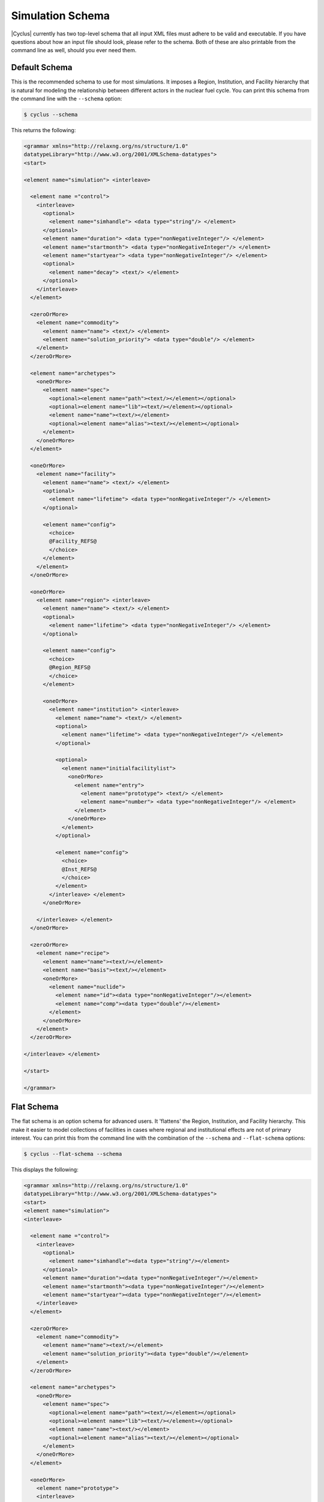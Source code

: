 Simulation Schema
=================
|Cyclus| currently has two top-level schema that all input XML files must 
adhere to be valid and executable. If you have questions about how an input 
file should look, please refer to the schema.  Both of these are also printable
from the command line as well, should you ever need them.

Default Schema
--------------
This is the recommended schema to use for most simulations.  It imposes a
Region, Institution, and Facility hierarchy that is natural for modeling
the relationship between different actors in the nuclear fuel cycle.  You 
can print this schema from the command line with the ``--schema`` option:

.. code-block:: bash

    $ cyclus --schema

This returns the following:

.. code-block:: xml

    <grammar xmlns="http://relaxng.org/ns/structure/1.0"
    datatypeLibrary="http://www.w3.org/2001/XMLSchema-datatypes">
    <start>

    <element name="simulation"> <interleave>
  
      <element name ="control">
        <interleave>
          <optional>
            <element name="simhandle"> <data type="string"/> </element>
          </optional>
          <element name="duration"> <data type="nonNegativeInteger"/> </element>
          <element name="startmonth"> <data type="nonNegativeInteger"/> </element>
          <element name="startyear"> <data type="nonNegativeInteger"/> </element>
          <optional>
            <element name="decay"> <text/> </element>
          </optional>
        </interleave>
      </element>

      <zeroOrMore>
        <element name="commodity">
          <element name="name"> <text/> </element>
          <element name="solution_priority"> <data type="double"/> </element>
        </element>
      </zeroOrMore>
    
      <element name="archetypes"> 
        <oneOrMore>
          <element name="spec"> 
            <optional><element name="path"><text/></element></optional>
            <optional><element name="lib"><text/></element></optional>
            <element name="name"><text/></element>
            <optional><element name="alias"><text/></element></optional>
          </element>
        </oneOrMore>
      </element>

      <oneOrMore>
        <element name="facility">
          <element name="name"> <text/> </element>
          <optional>
            <element name="lifetime"> <data type="nonNegativeInteger"/> </element>
          </optional>

          <element name="config">
            <choice>
            @Facility_REFS@
            </choice>
          </element>
        </element>
      </oneOrMore>

      <oneOrMore>
        <element name="region"> <interleave>
          <element name="name"> <text/> </element>
          <optional>
            <element name="lifetime"> <data type="nonNegativeInteger"/> </element>
          </optional>

          <element name="config">
            <choice>
            @Region_REFS@
            </choice>
          </element>

          <oneOrMore>
            <element name="institution"> <interleave>
              <element name="name"> <text/> </element>
              <optional>
                <element name="lifetime"> <data type="nonNegativeInteger"/> </element>
              </optional>

              <optional>
                <element name="initialfacilitylist">
                  <oneOrMore>
                    <element name="entry">
                      <element name="prototype"> <text/> </element>
                      <element name="number"> <data type="nonNegativeInteger"/> </element>
                    </element>
                  </oneOrMore>
                </element>
              </optional>

              <element name="config">
                <choice>
                @Inst_REFS@
                </choice>
              </element>
            </interleave> </element>
          </oneOrMore>

        </interleave> </element>
      </oneOrMore>

      <zeroOrMore>
        <element name="recipe">
          <element name="name"><text/></element>
          <element name="basis"><text/></element>
          <oneOrMore>
            <element name="nuclide">
              <element name="id"><data type="nonNegativeInteger"/></element>
              <element name="comp"><data type="double"/></element>
            </element>
          </oneOrMore>
        </element>
      </zeroOrMore>

    </interleave> </element>

    </start>

    </grammar>


Flat Schema
-----------
The flat schema is an option schema for advanced users. It 'flattens' the 
Region, Institution, and Facility hierarchy. This make it easier to model
collections of facilities in cases where regional and institutional effects
are not of primary interest.  You can print this from the command line 
with the combination of the ``--schema`` and ``--flat-schema`` options:

.. code-block:: bash

    $ cyclus --flat-schema --schema

This displays the following:

.. code-block:: xml

    <grammar xmlns="http://relaxng.org/ns/structure/1.0"
    datatypeLibrary="http://www.w3.org/2001/XMLSchema-datatypes">
    <start>
    <element name="simulation">
    <interleave>

      <element name ="control">
        <interleave>
          <optional>
            <element name="simhandle"><data type="string"/></element>
          </optional>
          <element name="duration"><data type="nonNegativeInteger"/></element>
          <element name="startmonth"><data type="nonNegativeInteger"/></element>
          <element name="startyear"><data type="nonNegativeInteger"/></element>
        </interleave>
      </element>

      <zeroOrMore>
        <element name="commodity">
          <element name="name"><text/></element>
          <element name="solution_priority"><data type="double"/></element>
        </element>
      </zeroOrMore>

      <element name="archetypes"> 
        <oneOrMore>
          <element name="spec"> 
            <optional><element name="path"><text/></element></optional>
            <optional><element name="lib"><text/></element></optional>
            <element name="name"><text/></element>
            <optional><element name="alias"><text/></element></optional>
          </element>
        </oneOrMore>
      </element>

      <oneOrMore>
        <element name="prototype">
        <interleave>
          <element name="name"><text/></element>
          <optional>
            <element name="lifetime"> <data type="nonNegativeInteger"/> </element>
          </optional>

          <element name="config">
            <choice>
              @MODEL_SCHEMAS@
            </choice>
          </element>

        </interleave>
        </element>
      </oneOrMore>

      <oneOrMore>
        <element name="agent">
          <element name="name"><text/></element>
          <element name="prototype"><text/></element>
          <optional>
            <element name="parent"><text/></element>
          </optional>
        </element>
      </oneOrMore>

      <zeroOrMore>
        <element name="recipe">
          <element name="name"><text/></element>
          <element name="basis"><text/></element>
          <oneOrMore>
            <element name="nuclide">
              <element name="id"><data type="integer"/></element>
              <element name="comp"><data type="double"/></element>
            </element>
          </oneOrMore>
        </element>
      </zeroOrMore>

    </interleave>
    </element><!-- end of simulation -->
    </start>
    </grammar>
